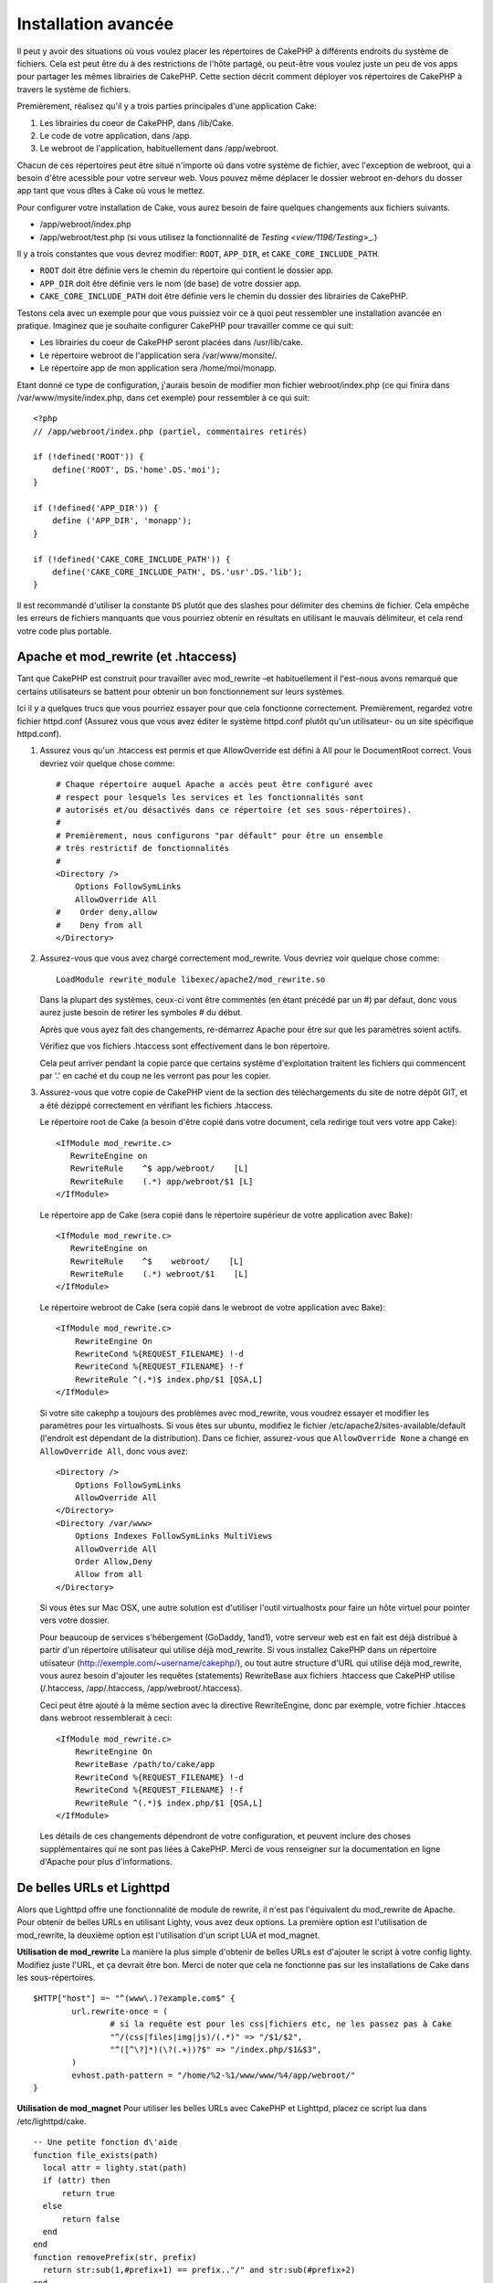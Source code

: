 Installation avancée
####################

Il peut y avoir des situations où vous voulez placer les répertoires de CakePHP
à différents endroits du système de fichiers. Cela est peut être du à des 
restrictions de l'hôte partagé, ou peut-être vous voulez juste un peu de vos 
apps pour partager les mêmes librairies de CakePHP. Cette section décrit 
comment déployer vos répertoires de CakePHP à travers le système de fichiers.

Premièrement, réalisez qu'il y a trois parties principales d'une application 
Cake:

#. Les librairies du coeur de CakePHP, dans /lib/Cake.
#. Le code de votre application, dans /app.
#. Le webroot de l'application, habituellement dans /app/webroot.

Chacun de ces répertoires peut être situé n'importe où dans votre 
système de fichier, avec l'exception de webroot, qui a besoin d'être acessible 
pour votre serveur web. Vous pouvez même déplacer le dossier webroot en-dehors 
du dosser app tant que vous dîtes à Cake où vous le mettez.

Pour configurer votre installation de Cake, vous aurez besoin de faire quelques 
changements aux fichiers suivants.

-  /app/webroot/index.php
-  /app/webroot/test.php (si vous utilisez la fonctionnalité de 
   `Testing <view/1196/Testing>`\_.)

Il y a trois constantes que vous devrez modifier: ``ROOT``,
``APP_DIR``, et ``CAKE_CORE_INCLUDE_PATH``.


- ``ROOT`` doit être définie vers le chemin du répertoire qui contient le 
  dossier app.
- ``APP_DIR`` doit être définie vers le nom (de base) de votre dossier app.
- ``CAKE_CORE_INCLUDE_PATH`` doit être définie vers le chemin du dossier 
  des librairies de CakePHP.

Testons cela avec un exemple pour que vous puissiez voir ce à quoi peut 
ressembler une installation avancée en pratique. Imaginez que je souhaite 
configurer CakePHP pour travailler comme ce qui suit:

-  Les librairies du coeur de CakePHP seront placées dans /usr/lib/cake.
-  Le répertoire webroot de l'application sera /var/www/monsite/.
-  Le répertoire app de mon application sera /home/moi/monapp.

Etant donné ce type de configuration, j'aurais besoin de modifier mon fichier 
webroot/index.php (ce qui finira dans /var/www/mysite/index.php, dans cet 
exemple) pour ressembler à ce qui suit::

    <?php
    // /app/webroot/index.php (partiel, commentaires retirés) 
    
    if (!defined('ROOT')) {
        define('ROOT', DS.'home'.DS.'moi');
    }
    
    if (!defined('APP_DIR')) {
        define ('APP_DIR', 'monapp');
    }
    
    if (!defined('CAKE_CORE_INCLUDE_PATH')) {
        define('CAKE_CORE_INCLUDE_PATH', DS.'usr'.DS.'lib');
    }

Il est recommandé d'utiliser la constante ``DS`` plutôt que des slashes pour 
délimiter des chemins de fichier. Cela empêche les erreurs de fichiers 
manquants que vous pourriez obtenir en résultats en utilisant le mauvais
délimiteur, et cela rend votre code plus portable.

Apache et mod\_rewrite (et .htaccess)
=====================================

Tant que CakePHP est construit pour travailler avec mod\_rewrite –et
habituellement il l'est–nous avons remarqué que certains utilisateurs
se battent pour obtenir un bon fonctionnement sur leurs systèmes.

Ici il y a quelques trucs que vous pourriez essayer pour que cela
fonctionne correctement. Premièrement, regardez votre fichier
httpd.conf (Assurez vous que vous avez éditer le système httpd.conf 
plutôt qu'un utilisateur- ou un site spécifique httpd.conf).


#. Assurez vous qu'un .htaccess est permis et que AllowOverride est défini à 
   All pour le DocumentRoot correct. Vous devriez voir quelque chose comme::

       # Chaque répertoire auquel Apache a accès peut être configuré avec
       # respect pour lesquels les services et les fonctionnalités sont 
       # autorisés et/ou désactivés dans ce répertoire (et ses sous-répertoires).
       #
       # Premièrement, nous configurons "par défault" pour être un ensemble 
       # très restrictif de fonctionnalités
       #
       <Directory />
           Options FollowSymLinks
           AllowOverride All
       #    Order deny,allow
       #    Deny from all
       </Directory>

#. Assurez-vous que vous avez chargé correctement mod\_rewrite. Vous devriez 
   voir quelque chose comme::

       LoadModule rewrite_module libexec/apache2/mod_rewrite.so

   Dans la plupart des systèmes, ceux-ci vont être commentés (en étant 
   précédé par un #) par défaut, donc vous aurez juste besoin de retirer 
   les symboles # du début.

   Après que vous ayez fait des changements, re-démarrez Apache pour être sur 
   que les paramètres soient actifs.

   Vérifiez que vos fichiers .htaccess sont effectivement dans le bon 
   répertoire.

   Cela peut arriver pendant la copie parce que certains système 
   d'exploitation traitent les fichiers qui commencent par '.' en caché et du 
   coup ne les verront pas pour les copier.

#. Assurez-vous que votre copie de CakePHP vient de la section des 
   téléchargements du site de notre dépôt GIT, et a été dézippé correctement 
   en vérifiant les fichiers .htaccess.

   Le répertoire root de Cake (a besoin d'être copié dans votre document, cela 
   redirige tout vers votre app Cake)::
   
       <IfModule mod_rewrite.c>
          RewriteEngine on
          RewriteRule    ^$ app/webroot/    [L]
          RewriteRule    (.*) app/webroot/$1 [L]
       </IfModule>

   Le répertoire app de Cake (sera copié dans le répertoire supérieur de votre 
   application avec Bake)::
   
       <IfModule mod_rewrite.c>
          RewriteEngine on
          RewriteRule    ^$    webroot/    [L]
          RewriteRule    (.*) webroot/$1    [L]
       </IfModule>

   Le répertoire webroot de Cake (sera copié dans le webroot de votre 
   application avec Bake)::

       <IfModule mod_rewrite.c>
           RewriteEngine On
           RewriteCond %{REQUEST_FILENAME} !-d
           RewriteCond %{REQUEST_FILENAME} !-f
           RewriteRule ^(.*)$ index.php/$1 [QSA,L]
       </IfModule>

   Si votre site cakephp a toujours des problèmes avec mod\_rewrite, vous 
   voudrez essayer et modifier les paramètres pour les virtualhosts. Si vous 
   êtes sur ubuntu, modifiez le fichier /etc/apache2/sites-available/default 
   (l'endroit est dépendant de la distribution). Dans ce fichier, assurez-vous 
   que ``AllowOverride None`` a changé en ``AllowOverride All``, donc vous 
   avez::

       <Directory />
           Options FollowSymLinks
           AllowOverride All
       </Directory>
       <Directory /var/www>
           Options Indexes FollowSymLinks MultiViews
           AllowOverride All
           Order Allow,Deny
           Allow from all
       </Directory>

   Si vous êtes sur Mac OSX, une autre solution est d'utiliser l'outil 
   virtualhostx pour faire un hôte virtuel pour pointer vers votre dossier.

   Pour beaucoup de services s'hébergement (GoDaddy, 1and1), votre serveur web 
   est en fait est déjà distribué à partir d'un répertoire utilisateur qui 
   utilise déjà mod\_rewrite. Si vous installez CakePHP dans un répertoire 
   utiisateur (http://exemple.com/~username/cakephp/), ou tout autre structure 
   d'URL qui utilise déjà mod\_rewrite, vous aurez besoin d'ajouter les 
   requêtes (statements) RewriteBase aux fichiers .htaccess que CakePHP 
   utilise (/.htaccess, /app/.htaccess, /app/webroot/.htaccess).

   Ceci peut être ajouté à la même section avec la directive RewriteEngine, 
   donc par exemple, votre fichier .htacces dans webroot ressemblerait à ceci::

       <IfModule mod_rewrite.c>
           RewriteEngine On
           RewriteBase /path/to/cake/app
           RewriteCond %{REQUEST_FILENAME} !-d
           RewriteCond %{REQUEST_FILENAME} !-f
           RewriteRule ^(.*)$ index.php/$1 [QSA,L]
       </IfModule>

   Les détails de ces changements dépendront de votre configuration, et peuvent 
   inclure des choses supplémentaires qui ne sont pas liées à CakePHP. Merci de 
   vous renseigner sur la documentation en ligne d'Apache pour plus 
   d'informations.

De belles URLs et Lighttpd
==========================

Alors que Lighttpd offre une fonctionnalité de module de rewrite, il n'est pas
l'équivalent du mod\_rewrite de Apache. Pour obtenir de belles URLs en 
utilisant Lighty, vous avez deux options. La première option est l'utilisation 
de mod\_rewrite, la deuxième option est l'utilisation d'un script LUA et 
mod\_magnet.

**Utilisation de mod\_rewrite**
La manière la plus simple d'obtenir de belles URLs est d'ajouter le 
script à votre config lighty. Modifiez juste l'URL, et ça devrait 
être bon. Merci de noter que cela ne fonctionne pas sur les installations 
de Cake dans les sous-répertoires. 

::

    $HTTP["host"] =~ "^(www\.)?example.com$" {
            url.rewrite-once = (
                    # si la requête est pour les css|fichiers etc, ne les passez pas à Cake
                    "^/(css|files|img|js)/(.*)" => "/$1/$2",
                    "^([^\?]*)(\?(.+))?$" => "/index.php/$1&$3",
            )
            evhost.path-pattern = "/home/%2-%1/www/www/%4/app/webroot/"
    }

**Utilisation de mod\_magnet**
Pour utiliser les belles URLs avec CakePHP et Lighttpd, placez ce script lua 
dans /etc/lighttpd/cake.

::

    -- Une petite fonction d\'aide
    function file_exists(path)
      local attr = lighty.stat(path)
      if (attr) then
          return true
      else
          return false
      end
    end
    function removePrefix(str, prefix)
      return str:sub(1,#prefix+1) == prefix.."/" and str:sub(#prefix+2)
    end
    
    -- prefix without the trailing slash
    local prefix = ''
    
    -- the magic ;)
    if (not file_exists(lighty.env["physical.path"])) then
        -- file still missing. pass it to the fastcgi backend
        request_uri = removePrefix(lighty.env["uri.path"], prefix)
        if request_uri then
          lighty.env["uri.path"]          = prefix .. "/index.php"
          local uriquery = lighty.env["uri.query"] or ""
          lighty.env["uri.query"] = uriquery .. (uriquery ~= "" and "&" or "") .. "url=" .. request_uri
          lighty.env["physical.rel-path"] = lighty.env["uri.path"]
          lighty.env["request.orig-uri"]  = lighty.env["request.uri"]
          lighty.env["physical.path"]     = lighty.env["physical.doc-root"] .. lighty.env["physical.rel-path"]
        end
    end
    -- fallthrough will put it back into the lighty request loop
    -- that means we get the 304 handling for free. ;)

.. note::

    Si vous lancez votre installation CakePHP depuis un sous-répertoire, vous 
    devez mettre prefix = 'subdirectory\_name' dans le script ci-dessus.

Ensuite dîtes vos vhost à Lighttpd::

    $HTTP["host"] =~ "exemple.com" {
            server.error-handler-404  = "/index.php"

            magnet.attract-physical-path-to = ( "/etc/lighttpd/cake.lua" )

            server.document-root = "/var/www/cake-1.2/app/webroot/"

            # Think about getting vim tmp files out of the way too
            url.access-deny = (
                    "~", ".inc", ".sh", "sql", ".sql", ".tpl.php",
                    ".xtmpl", "Entries", "Repository", "Root",
                    ".ctp", "empty"
            )
    }


De belles URLs sur nginx
========================

nginx est un serveur populaire qui, comme Lighttpd, utilise moins 
de ressources système. Son inconvénient est qu'il ne fait pas usage de 
fichiers .htaccess comme Apache et Lighttpd, il est donc nécessaire de créer 
les URLs réécrites dans la configuration du site disponibles. selon 
votre configuration, vous devrez modifier cela, mais à tout le moins, 
vous aurez besoin PHP fonctionnant comme une instance FastCGI.

::

    server {
        listen   80;
        server_name www.exemple.com;
        rewrite ^(.*) http://exemple.com$1 permanent;
    }

    server {
        listen   80;
        server_name exemple.com;
    
        # root directive should be global
        root   /var/www/exemple.com/public/app/webroot/;

        access_log /var/www/exemple.com/log/access.log;
        error_log /var/www/exemple.com/log/error.log;

        location / {
            index  index.php index.html index.htm;
            try_files $uri $uri/ /index.php?$uri&$args;
        }

        location ~ \.php$ {
            include /etc/nginx/fcgi.conf;
            fastcgi_pass    127.0.0.1:10005;
            fastcgi_index   index.php;
            fastcgi_param SCRIPT_FILENAME /var/www/exemple.com/public/app/webroot$fastcgi_script_name;
        }
    }

Rewrites d'URL sur IIS7 (serveurs Windows)
==========================================

IIS7 ne supporte pas nativement les fichiers .htaccess. Bien qu'il existe des 
add-ons qui peuvent ajouter ce support, vous pouvez aussi importer les règles 
des htaccess dans IIS pour utiliser les rewrites natifs de CakePHP. Pour ce 
faire, suivez les étapes:

#. Utilisez l'installeur de la plateforme Web de Microsoft pour installer le
   Module de Rewrite 2.0.
#. Créez un nouveau fichier dans votre dossier CakePHP, appelé web.config.
#. Utilisez Notepad ou tout autre éditeur XML-safe, copiez le code suivant 
   dans votre nouveau fichier web.config...

::

    <?xml version="1.0" encoding="UTF-8"?>
    <configuration>
        <system.webServer>
            <rewrite>
                <rules>
                <rule name="Imported Rule 1" stopProcessing="true">
                <match url="^(.*)$" ignoreCase="false" />
                <conditions logicalGrouping="MatchAll">
                            <add input="{REQUEST_FILENAME}" matchType="IsDirectory" negate="true" />
                            <add input="{REQUEST_FILENAME}" matchType="IsFile" negate="true" />
                </conditions>
    
                <action type="Rewrite" url="index.php?url={R:1}" appendQueryString="true" />
    
                </rule>
    
                <rule name="Imported Rule 2" stopProcessing="true">
                  <match url="^$" ignoreCase="false" />
                  <action type="Rewrite" url="/" />
                </rule>
                <rule name="Imported Rule 3" stopProcessing="true">
                  <match url="(.*)" ignoreCase="false" />
                  <action type="Rewrite" url="/{R:1}" />
                </rule>
                <rule name="Imported Rule 4" stopProcessing="true">
                  <match url="^(.*)$" ignoreCase="false" />
                  <conditions logicalGrouping="MatchAll">
                            <add input="{REQUEST_FILENAME}" matchType="IsDirectory" negate="true" />
                            <add input="{REQUEST_FILENAME}" matchType="IsFile" negate="true" />
                  </conditions>
                  <action type="Rewrite" url="index.php/{R:1}" appendQueryString="true" />
                </rule>
                </rules>
            </rewrite>
        </system.webServer>
    </configuration>


Il est également possible d'utiliser la fonctionnalité Import dans l'URL 
IIS de Réécriture du module pour importer des règles directement à 
partir des fichiers .htaccess de CakePHP dans la racine, /app/, et 
/app/webroot/ - même si quelques modifications dans IIS peuvent être 
nécessaire pour faire fonctionner ces applications. Lors de l'importation
des règles de cette façon, IIS crée automatiquement votre fichier web.config 
pour vous.

Une fois que le fichier web.config est créé avec les bonnes règles de 
réécriture des liens de IIS, les liens CakePHP, les CSS, les JS, et 
le reroutage devrait fonctionner correctement.


.. meta::
    :title lang=fr: Installation avancée
    :keywords lang=fr: dossier des libraries,librairies du coeur,code de l'application,différents endroits,système de fichiers,constantes,webroot,restrictions,apps,serveur web,lib,cakephp,répertoires,chemin